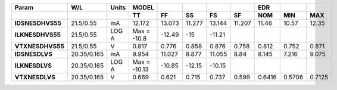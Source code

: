 .. list-table::
   :header-rows: 2
   :stub-columns: 1


   * - Param
     - W/L
     - Units
     - MODEL
     - 
     - 
     - 
     - 
     - EDR
     - 
     - 

   * - 
     - 
     - 
     - TT
     - FF
     - SS
     - FS
     - SF
     - NOM
     - MIN
     - MAX

   * - IDSNESDHVS55
     - 21.5/0.55
     - mA
     - 12.172
     - 13.073
     - 11.277
     - 13.144
     - 11.207
     - 11.46
     - 10.57
     - 12.35

   * - ILKNESDHVS55
     - 21.5/0.55
     - LOG A
     - Max = -10.8
     - -12.49
     - -15
     - -11.21
     - 
     - 
     - 
     - 

   * - VTXNESDHVS55
     - 21.5/0.55
     - V
     - 0.817
     - 0.776
     - 0.858
     - 0.876
     - 0.758
     - 0.812
     - 0.752
     - 0.871

   * - IDSNESDLVS
     - 20.35/0.165
     - mA
     - 9.954
     - 11.027
     - 8.877
     - 11.055
     - 8.84
     - 8.145
     - 7.216
     - 9.075

   * - ILKNESDLVS
     - 20.35/0.165
     - LOG A
     - Max = -10.13
     - -10.85
     - -12.15
     - -10.15
     - 
     - 
     - 
     - 

   * - VTXNESDLVS
     - 20.35/0.165
     - V
     - 0.669
     - 0.621
     - 0.715
     - 0.737
     - 0.599
     - 0.6416
     - 0.5706
     - 0.7125

